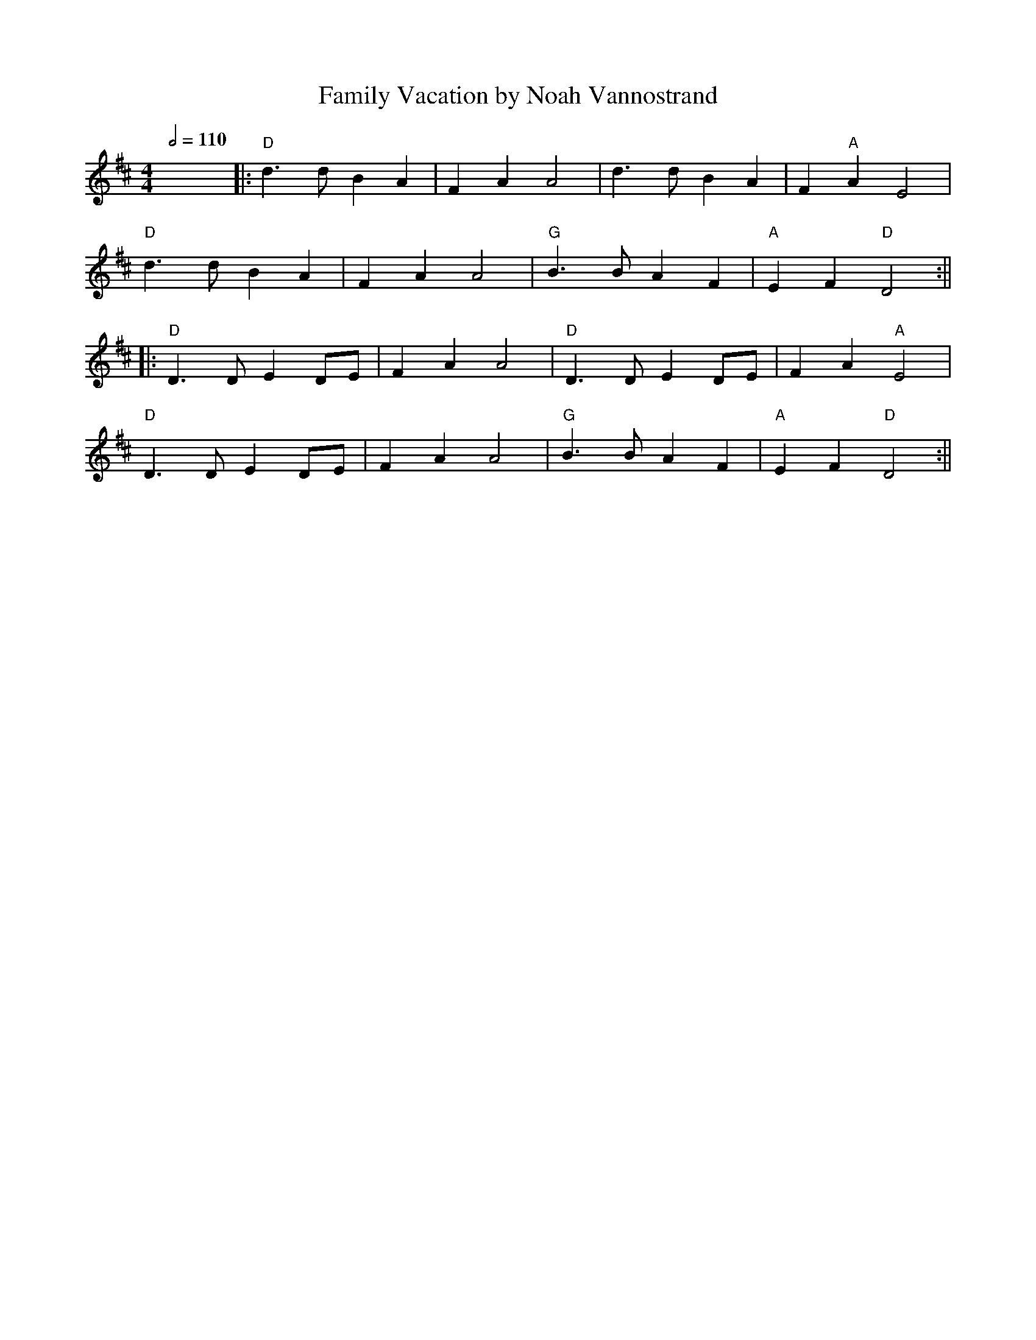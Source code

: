 X: 4
T: Family Vacation by Noah Vannostrand
R: reel
Q:1/2=110
M: 4/4
L: 1/8
K: Dmaj
x8||:"D"d3 d B2 A2|F2 A2 A4|d3 d B2 A2|F2 "A"A2 E4|
"D"d3 d B2 A2|F2 A2 A4|"G"B3 B A2 F2|"A"E2 F2 "D"D4:||
||:"D"D3 D E2 DE|F2 A2 A4|"D"D3 D E2 DE|F2 A2 "A"E4|
"D"D3 D E2 DE|F2 A2 A4|"G"B3 B A2 F2|"A"E2 F2 "D"D4:||